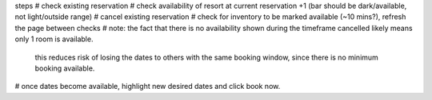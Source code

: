 steps
# check existing reservation
# check availability of resort at current reservation +1 (bar should be dark/available, not light/outside range)
# cancel existing reservation
# check for inventory to be marked available (~10 mins?), refresh the page between checks
# note: the fact that there is no availability shown during the timeframe cancelled likely means only 1 room is    available.
        this reduces risk of losing the dates to others with the same booking window, since there is no minimum booking available.
# once dates become available, highlight new desired dates and click book now.

